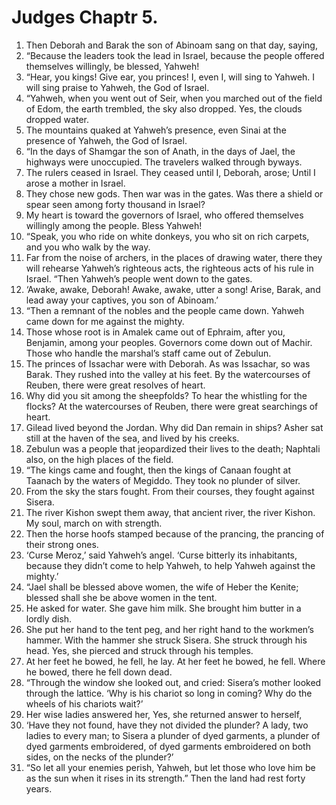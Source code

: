 ﻿
* Judges Chaptr 5.
1. Then Deborah and Barak the son of Abinoam sang on that day, saying, 
2. “Because the leaders took the lead in Israel, because the people offered themselves willingly, be blessed, Yahweh! 
3. “Hear, you kings! Give ear, you princes! I, even I, will sing to Yahweh. I will sing praise to Yahweh, the God of Israel. 
4. “Yahweh, when you went out of Seir, when you marched out of the field of Edom, the earth trembled, the sky also dropped. Yes, the clouds dropped water. 
5. The mountains quaked at Yahweh’s presence, even Sinai at the presence of Yahweh, the God of Israel. 
6. “In the days of Shamgar the son of Anath, in the days of Jael, the highways were unoccupied. The travelers walked through byways. 
7. The rulers ceased in Israel. They ceased until I, Deborah, arose; Until I arose a mother in Israel. 
8. They chose new gods. Then war was in the gates. Was there a shield or spear seen among forty thousand in Israel? 
9. My heart is toward the governors of Israel, who offered themselves willingly among the people. Bless Yahweh! 
10. “Speak, you who ride on white donkeys, you who sit on rich carpets, and you who walk by the way. 
11. Far from the noise of archers, in the places of drawing water, there they will rehearse Yahweh’s righteous acts, the righteous acts of his rule in Israel. “Then Yahweh’s people went down to the gates. 
12. ‘Awake, awake, Deborah! Awake, awake, utter a song! Arise, Barak, and lead away your captives, you son of Abinoam.’ 
13. “Then a remnant of the nobles and the people came down. Yahweh came down for me against the mighty. 
14. Those whose root is in Amalek came out of Ephraim, after you, Benjamin, among your peoples. Governors come down out of Machir. Those who handle the marshal’s staff came out of Zebulun. 
15. The princes of Issachar were with Deborah. As was Issachar, so was Barak. They rushed into the valley at his feet. By the watercourses of Reuben, there were great resolves of heart. 
16. Why did you sit among the sheepfolds? To hear the whistling for the flocks? At the watercourses of Reuben, there were great searchings of heart. 
17. Gilead lived beyond the Jordan. Why did Dan remain in ships? Asher sat still at the haven of the sea, and lived by his creeks. 
18. Zebulun was a people that jeopardized their lives to the death; Naphtali also, on the high places of the field. 
19. “The kings came and fought, then the kings of Canaan fought at Taanach by the waters of Megiddo. They took no plunder of silver. 
20. From the sky the stars fought. From their courses, they fought against Sisera. 
21. The river Kishon swept them away, that ancient river, the river Kishon. My soul, march on with strength. 
22. Then the horse hoofs stamped because of the prancing, the prancing of their strong ones. 
23. ‘Curse Meroz,’ said Yahweh’s angel. ‘Curse bitterly its inhabitants, because they didn’t come to help Yahweh, to help Yahweh against the mighty.’ 
24. “Jael shall be blessed above women, the wife of Heber the Kenite; blessed shall she be above women in the tent. 
25. He asked for water. She gave him milk. She brought him butter in a lordly dish. 
26. She put her hand to the tent peg, and her right hand to the workmen’s hammer. With the hammer she struck Sisera. She struck through his head. Yes, she pierced and struck through his temples. 
27. At her feet he bowed, he fell, he lay. At her feet he bowed, he fell. Where he bowed, there he fell down dead. 
28. “Through the window she looked out, and cried: Sisera’s mother looked through the lattice. ‘Why is his chariot so long in coming? Why do the wheels of his chariots wait?’ 
29. Her wise ladies answered her, Yes, she returned answer to herself, 
30. ‘Have they not found, have they not divided the plunder? A lady, two ladies to every man; to Sisera a plunder of dyed garments, a plunder of dyed garments embroidered, of dyed garments embroidered on both sides, on the necks of the plunder?’ 
31. “So let all your enemies perish, Yahweh, but let those who love him be as the sun when it rises in its strength.” Then the land had rest forty years. 
